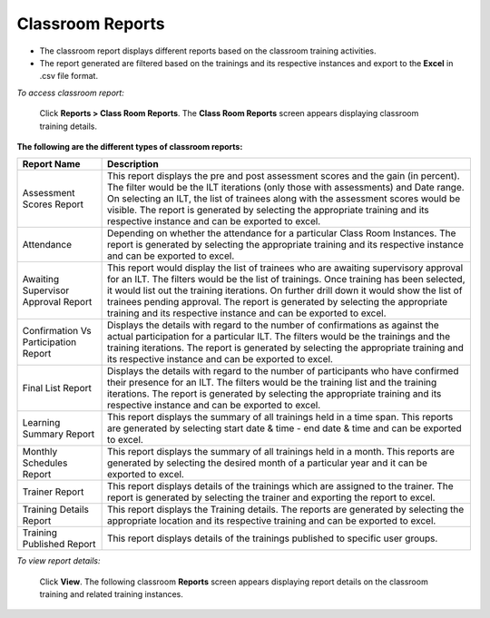 .. _classroom reports:

**Classroom Reports**
*******************
•	The classroom report displays different reports based on the classroom training activities.
•	The report generated are filtered based on the trainings and its respective instances and export to the **Excel** in .csv file format.

*To access classroom report:*

    Click **Reports > Class Room Reports**. The **Class Room Reports** screen appears displaying classroom training details.

**The following are the different types of classroom reports:**

+---------------------------------+-----------------------------------------------------------------------------------------------+
|       Report Name               |                          Description                                                          |
+=================================+===============================================================================================+
| Assessment Scores Report        | This report displays the pre and post assessment scores and the gain (in percent).            |
|                                 | The filter would be the ILT iterations (only those with assessments) and Date range.          |
|                                 | On selecting an ILT, the list of trainees along with the assessment scores would be visible.  |
|                                 | The report is generated by selecting the appropriate training and its respective              |
|                                 | instance and can be exported to excel.                                                        |
+---------------------------------+-----------------------------------------------------------------------------------------------+
| Attendance                      | Depending on whether the attendance for a particular Class Room Instances.                    |
|                                 | The report is generated by selecting the appropriate training and its respective              |
|                                 | instance and can be exported to excel.                                                        |
+---------------------------------+-----------------------------------------------------------------------------------------------+
| Awaiting Supervisor Approval    | This report would display the list of trainees who are awaiting supervisory approval          |
| Report                          | for an ILT. The filters would be the list of trainings. Once training has been selected,      |
|                                 | it would list out the training iterations. On further drill down it would show the list       |
|                                 | of trainees pending approval.                                                                 |
|                                 | The report is generated by selecting the appropriate training and its respective              |
|                                 | instance and can be exported to excel.                                                        |
+---------------------------------+-----------------------------------------------------------------------------------------------+
| Confirmation Vs Participation   | Displays the details with regard to the number of confirmations as against the                |
| Report                          | actual participation for a particular ILT. The filters would be the trainings and the         |
|                                 | training iterations.                                                                          |
|                                 | The report is generated by selecting the appropriate training and its respective              |
|                                 | instance and can be exported to excel.                                                        |
+---------------------------------+-----------------------------------------------------------------------------------------------+
| Final List Report               | Displays the details with regard to the number of participants who have confirmed their       |
|                                 | presence for an ILT. The filters would be the training list and the training iterations.      |
|                                 | The report is generated by selecting the appropriate training and its respective              |
|                                 | instance and can be exported to excel.                                                        |
+---------------------------------+-----------------------------------------------------------------------------------------------+
| Learning Summary Report         | This report displays the summary of all trainings held in a time span.                        |
|                                 | This reports are generated by selecting start date & time - end date & time and can           |
|                                 | be exported to excel.                                                                         |
+---------------------------------+-----------------------------------------------------------------------------------------------+
| Monthly Schedules Report        | This report displays the summary of all trainings held in a month.                            |
|                                 | This reports are generated by selecting the desired month of a particular year and it         |
|                                 | can be exported to excel.                                                                     |
+---------------------------------+-----------------------------------------------------------------------------------------------+
| Trainer Report                  | This report displays details of the trainings which are assigned to the trainer.              |
|                                 | The report is generated by selecting the trainer and exporting the report to excel.           |
+---------------------------------+-----------------------------------------------------------------------------------------------+
| Training Details Report         | This report displays the Training details.                                                    |
|                                 | The reports are generated by selecting the appropriate location and its respective            |
|                                 | training and can be exported to excel.                                                        |
+---------------------------------+-----------------------------------------------------------------------------------------------+
| Training Published Report       | This report displays details of the trainings published to specific user groups.              |
+---------------------------------+-----------------------------------------------------------------------------------------------+

*To view report details:*

    Click **View**. The following classroom **Reports** screen appears displaying report details on the classroom training and related training instances.

    .. image:: _static/classroom_view_report.png
     :height: 250px
     :width: 500 px
     :scale: 120 %
     :align: center
